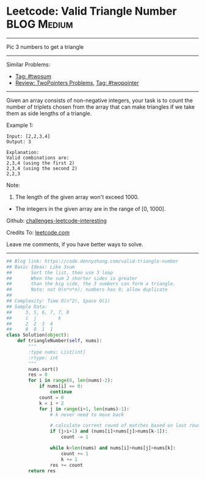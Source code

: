 * Leetcode: Valid Triangle Number                               :BLOG:Medium:
#+STARTUP: showeverything
#+OPTIONS: toc:nil \n:t ^:nil creator:nil d:nil
:PROPERTIES:
:type:     twopointer, twosum
:END:
---------------------------------------------------------------------
Pic 3 numbers to get a triangle
---------------------------------------------------------------------
Similar Problems:
- [[https://code.dennyzhang.com/tag/twosum][Tag: #twosum]]
- [[https://code.dennyzhang.com/review-twopointer][Review: TwoPointers Problems]], [[https://code.dennyzhang.com/tag/twopointer][Tag: #twopointer]]
---------------------------------------------------------------------
Given an array consists of non-negative integers, your task is to count the number of triplets chosen from the array that can make triangles if we take them as side lengths of a triangle.

Example 1:
#+BEGIN_EXAMPLE
Input: [2,2,3,4]
Output: 3

Explanation:
Valid combinations are: 
2,3,4 (using the first 2)
2,3,4 (using the second 2)
2,2,3
#+END_EXAMPLE

Note:
1. The length of the given array won't exceed 1000.
- The integers in the given array are in the range of [0, 1000].

Github: [[https://github.com/DennyZhang/challenges-leetcode-interesting/tree/master/problems/valid-triangle-number][challenges-leetcode-interesting]]

Credits To: [[https://leetcode.com/problems/valid-triangle-number/description/][leetcode.com]]

Leave me comments, if you have better ways to solve.
---------------------------------------------------------------------

#+BEGIN_SRC python
## Blog link: https://code.dennyzhang.com/valid-triangle-number
## Basic Ideas: Like 3sum
##       Sort the list, then use 3 loop
##       When the sum 2 shorter sides is greater 
##       than the big side, the 3 numbers can form a triangle.
##       Note: not O(n*n*n); numbers has 0; allow duplicate
##
## Complexity: Time O(n^2), Space O(1)
## Sample Data:
##     3, 5, 6, 7, 7, 8
##     i  j        k
##     2  2  3  4
##     0  0  1  1
class Solution(object):
    def triangleNumber(self, nums):
        """
        :type nums: List[int]
        :rtype: int
        """
        nums.sort()
        res = 0
        for i in range(0, len(nums)-2):
            if nums[i] == 0:
                continue
            count = 0
            k = i + 2
            for j in range(i+1, len(nums)-1):
                # k never need to move back

                # calculate current round of matches based on last round
                if (j>i+1) and (nums[i]+nums[j]>nums[k-1]):
                    count -= 1

                while k<len(nums) and nums[i]+nums[j]>nums[k]:
                    count += 1
                    k += 1
                res += count
        return res
#+END_SRC

#+BEGIN_HTML
<div style="overflow: hidden;">
<div style="float: left; padding: 5px"> <a href="https://www.linkedin.com/in/dennyzhang001"><img src="https://www.dennyzhang.com/wp-content/uploads/sns/linkedin.png" alt="linkedin" /></a></div>
<div style="float: left; padding: 5px"><a href="https://github.com/DennyZhang"><img src="https://www.dennyzhang.com/wp-content/uploads/sns/github.png" alt="github" /></a></div>
<div style="float: left; padding: 5px"><a href="https://www.dennyzhang.com/slack" target="_blank" rel="nofollow"><img src="https://slack.dennyzhang.com/badge.svg" alt="slack"/></a></div>
</div>
#+END_HTML
